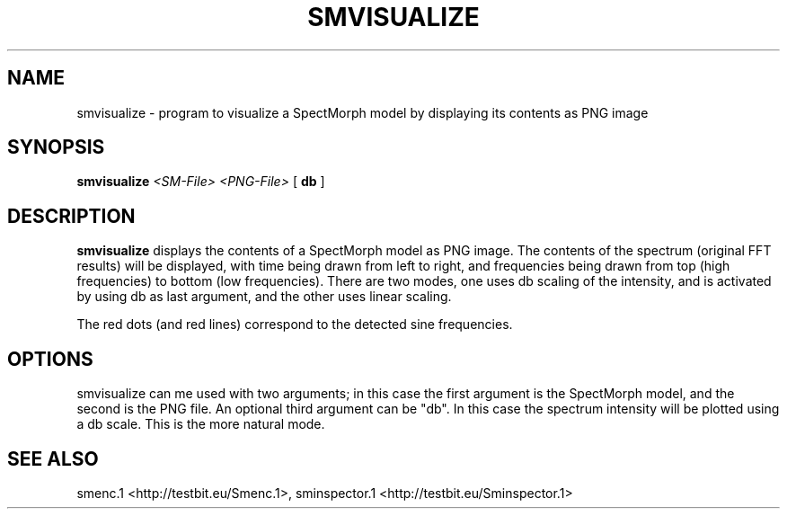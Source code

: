 .TH "SMVISUALIZE" "1" "2011\-07\-20" "Revision 587" "smvisualize Manual Page"

.SH NAME

smvisualize - program to visualize a SpectMorph model by displaying its contents as PNG image

.SH SYNOPSIS

\fBsmvisualize\fR \fI<SM-File>\fR \fI<PNG-File>\fR [ \fBdb\fR ]

.SH DESCRIPTION

\fBsmvisualize\fR displays the contents of a SpectMorph model as PNG image. The contents of the spectrum (original FFT results) will be displayed, with time being drawn from left to right, and frequencies being drawn from top (high frequencies) to bottom (low frequencies). There are two modes, one uses db scaling of the intensity, and is activated by using db as last argument, and the other uses linear scaling.

The red dots (and red lines) correspond to the detected sine frequencies.

.SH OPTIONS

smvisualize can me used with two arguments; in this case the first argument is the SpectMorph model, and the second is the PNG file. An optional third argument can be "db". In this case the spectrum intensity will be plotted using a db scale. This is the more natural mode.

.SH SEE ALSO

smenc.1 <http://testbit.eu/Smenc.1>,
sminspector.1 <http://testbit.eu/Sminspector.1>

